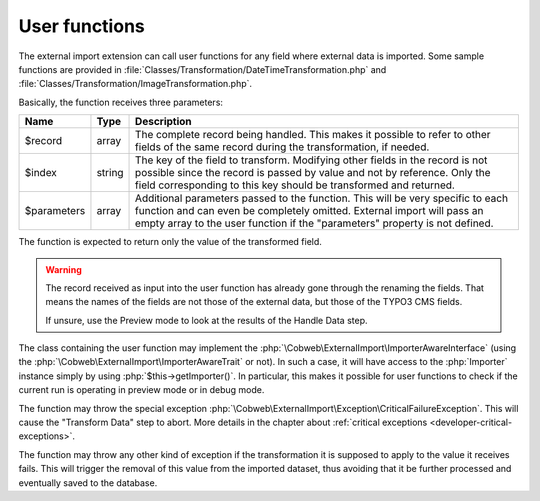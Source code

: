 ﻿.. include:: ../../Includes.txt


.. _developer-user-functions:

User functions
^^^^^^^^^^^^^^

The external import extension can call user functions for any field
where external data is imported. Some sample functions are provided in
:file:`Classes/Transformation/DateTimeTransformation.php`
and :file:`Classes/Transformation/ImageTransformation.php`.

Basically, the function receives three parameters:

+--------------+---------+-----------------------------------------------------------------------+
| Name         | Type    | Description                                                           |
+==============+=========+=======================================================================+
| $record      | array   | The complete record being handled. This makes it possible to refer to |
|              |         | other fields of the same record during the transformation, if needed. |
+--------------+---------+-----------------------------------------------------------------------+
| $index       | string  | The key of the field to transform. Modifying other fields in the      |
|              |         | record is not possible since the record is passed by value and not by |
|              |         | reference. Only the field corresponding to this key should be         |
|              |         | transformed and returned.                                             |
+--------------+---------+-----------------------------------------------------------------------+
| $parameters  | array   | Additional parameters passed to the function. This will be very       |
|              |         | specific to each function and can even be completely omitted.         |
|              |         | External import will pass an empty array to the user function if the  |
|              |         | "parameters" property is not defined.                                 |
+--------------+---------+-----------------------------------------------------------------------+

The function is expected to return only the value of the transformed field.

.. warning::

   The record received as input into the user function has
   already gone through the renaming the fields. That means the names of the
   fields are not those of the external data, but those of the TYPO3 CMS
   fields.

   If unsure, use the Preview mode to look at the results of the Handle Data step.

The class containing the user function may implement the :php:`\Cobweb\ExternalImport\ImporterAwareInterface`
(using the :php:`\Cobweb\ExternalImport\ImporterAwareTrait` or not). In such a case, it will have access to
the :php:`Importer` instance simply by using :php:`$this->getImporter()`. In particular, this makes it possible
for user functions to check if the current run is operating in preview mode or in debug mode.

The function may throw the special exception :php:`\Cobweb\ExternalImport\Exception\CriticalFailureException`.
This will cause the "Transform Data" step to abort. More details in the chapter about
:ref:`critical exceptions <developer-critical-exceptions>`.

The function may throw any other kind of exception if the transformation it is supposed to apply
to the value it receives fails. This will trigger the removal of this value from the imported
dataset, thus avoiding that it be further processed and eventually saved to the database.
